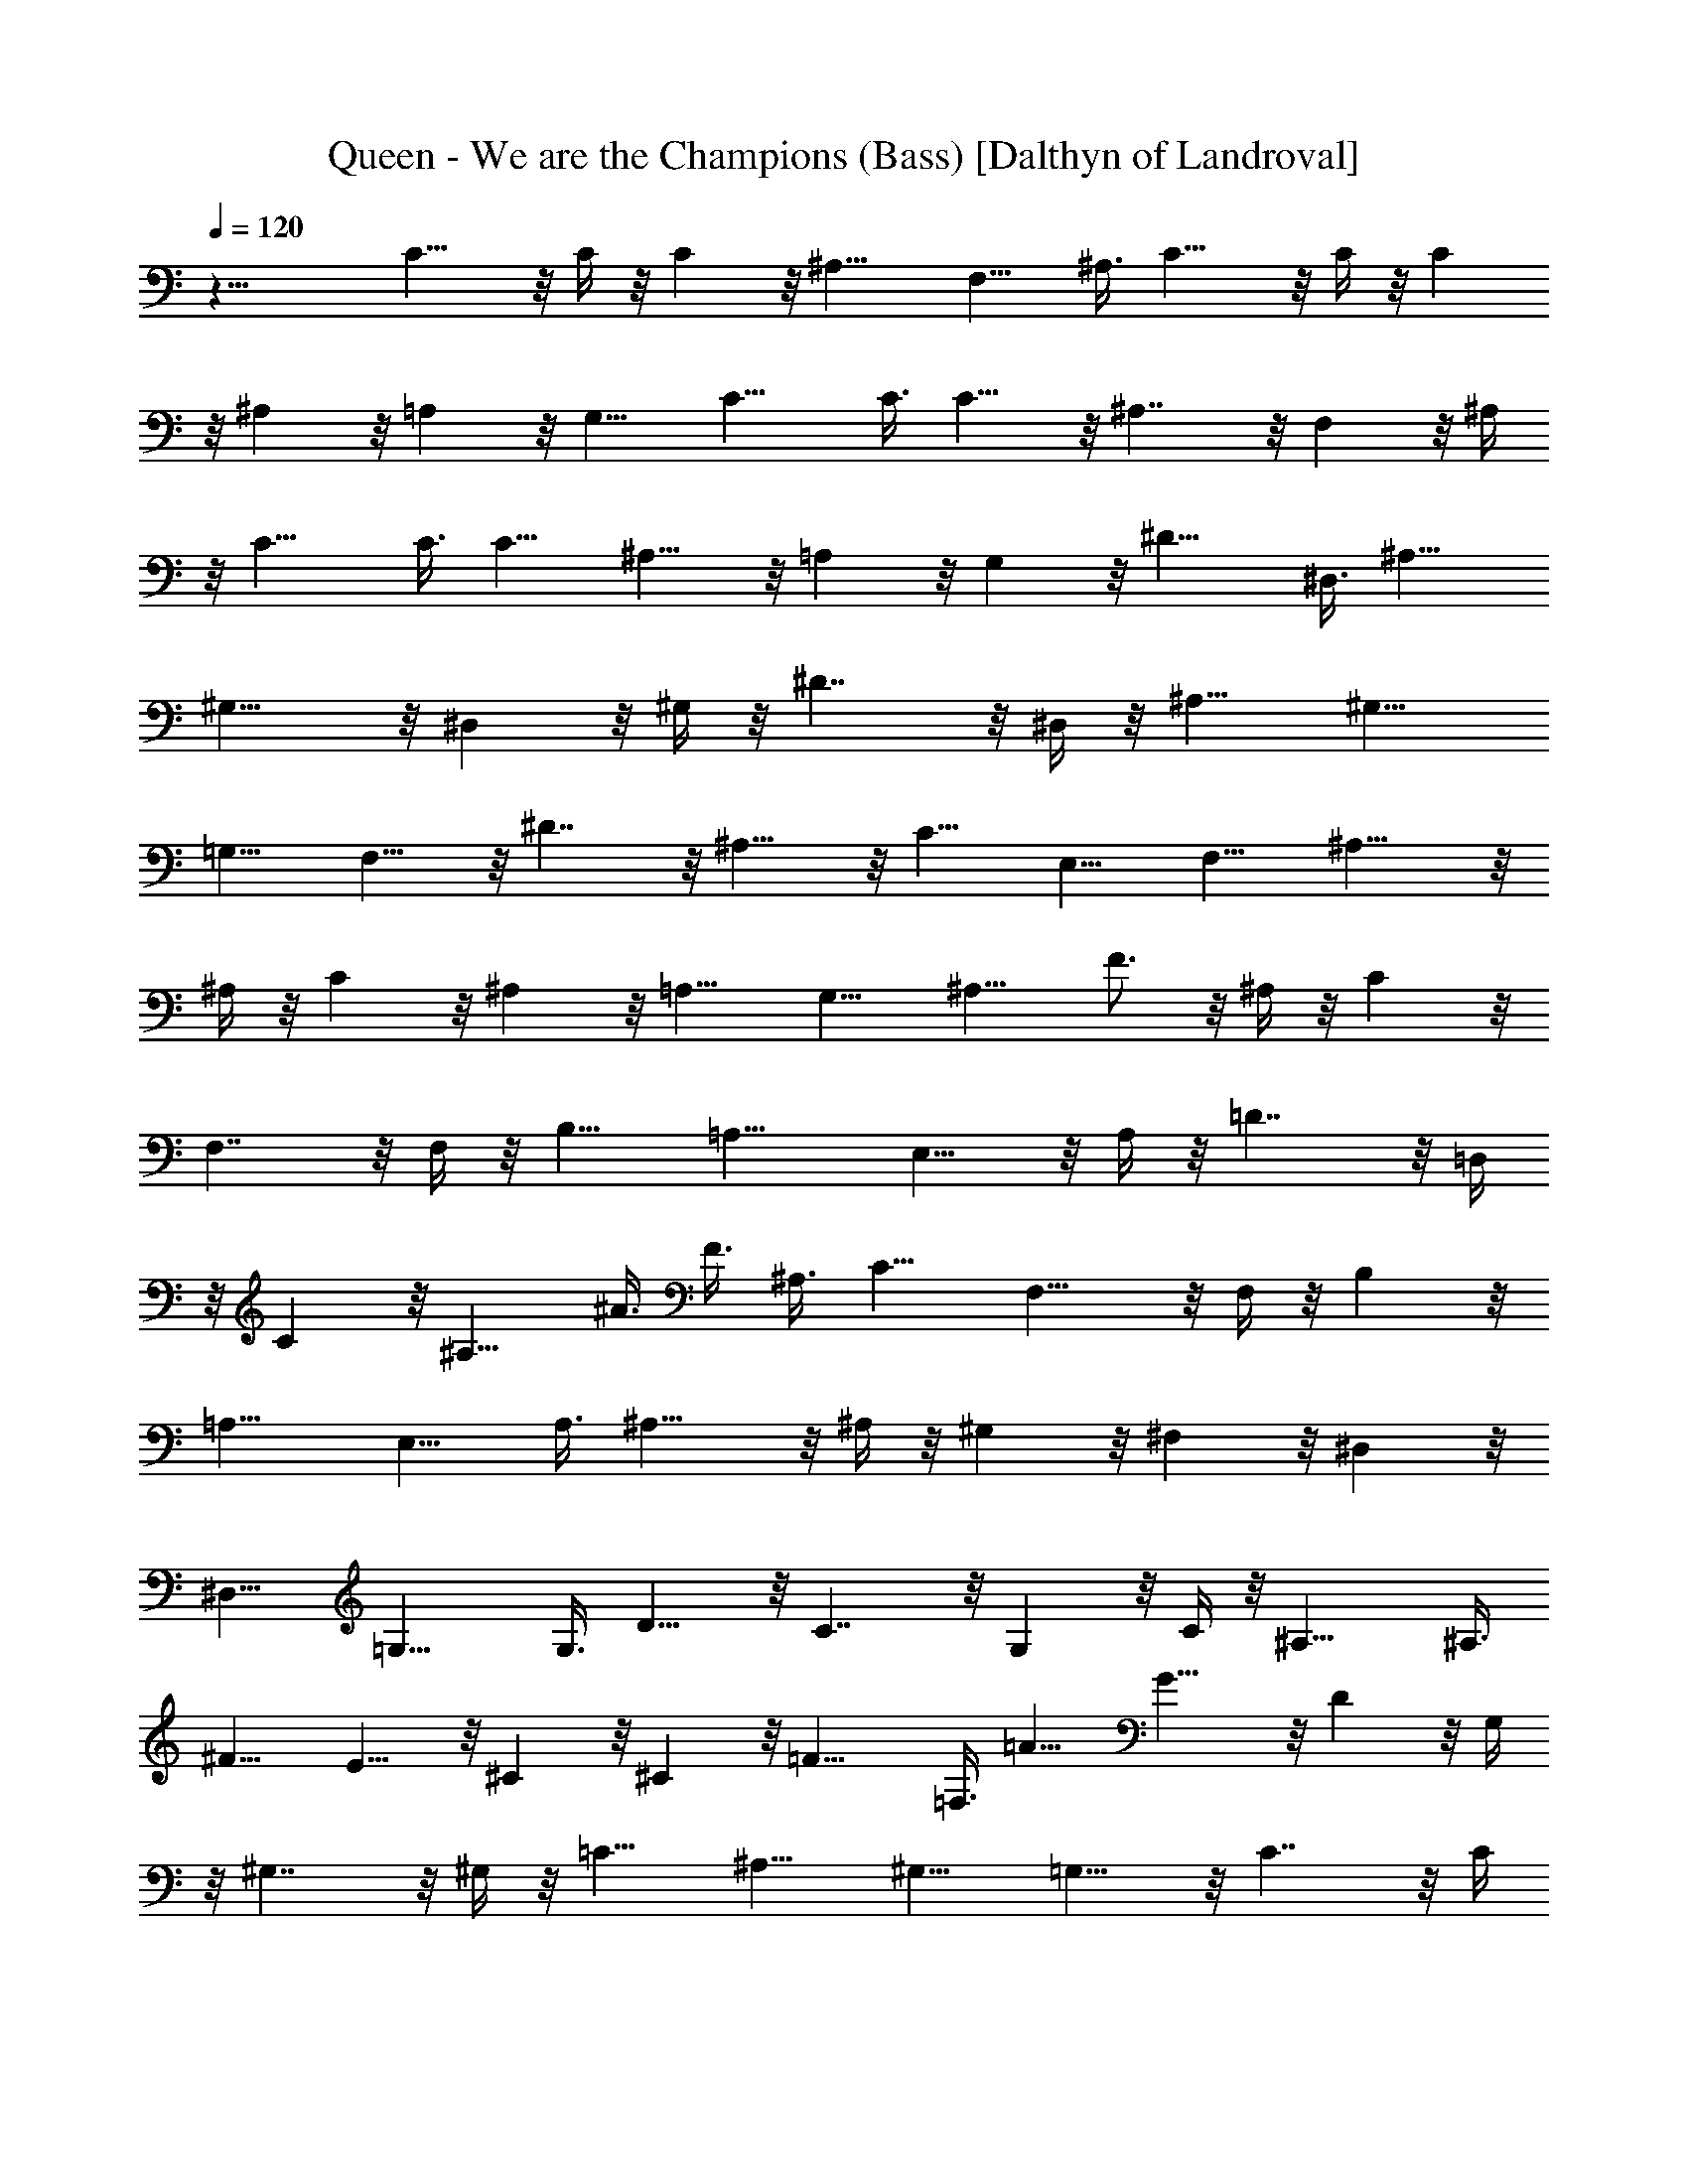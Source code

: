 X:1
T:Queen - We are the Champions (Bass) [Dalthyn of Landroval]
L:1/4
Q:120
K:C
z27/8 C15/8 z/8 C/4 z/8 C z/8 ^A,15/8 F,9/8 ^A,3/8 C15/8 z/8 C/4 z/8 C
z/8 ^A, z/8 =A, z/8 G,9/8 C15/8 C3/8 C9/8 z/8 ^A,7/4 z/8 F, z/8 ^A,/4
z/8 C15/8 C3/8 C9/8 ^A,9/8 z/8 =A, z/8 G, z/8 ^D15/8 ^D,3/8 ^A,9/8
^G,15/8 z/8 ^D, z/8 ^G,/4 z/8 ^D7/4 z/8 ^D,/4 z/8 ^A,9/8 ^G,9/8
=G,9/8 F,9/8 z/8 ^D7/4 z/8 ^A,11/8 z/8 C9/8 E,9/8 F,9/8 ^A,15/8 z/8
^A,/4 z/8 C z/8 ^A, z/8 =A,9/8 G,9/8 ^A,9/8 F3/4 z/8 ^A,/4 z/8 C z/8
F,7/4 z/8 F,/4 z/8 B,9/8 =A,15/8 E,9/8 z/8 A,/4 z/8 =D7/4 z/8 =D,/4
z/8 C z/8 ^A,9/8 ^A3/8 F3/8 ^A,3/8 C9/8 F,15/8 z/8 F,/4 z/8 B, z/8
=A,15/8 E,9/8 A,3/8 ^A,15/8 z/8 ^A,/4 z/8 ^G, z/8 ^F, z/8 ^D, z/8
^D,9/8 =G,15/8 G,3/8 D9/8 z/8 C7/4 z/8 G, z/8 C/4 z/8 ^A,15/8 ^A,3/8
^F9/8 E9/8 z/8 ^C z/8 ^C z/8 =F15/8 =F,3/8 =A9/8 G15/8 z/8 D z/8 G,/4
z/8 ^G,7/4 z/8 ^G,/4 z/8 =C9/8 ^A,9/8 ^G,9/8 =G,9/8 z/8 C7/4 z/8 C/4
z/8 G, z/8 F,15/8 C9/8 F,3/8 ^A,15/8 z/8 ^A,/4 z/8 G, z/8 F, z/8
^D,9/8 =D,9/8 ^A,15/8 z/8 ^A,/4 z/8 G, z/8 F,7/4 z/8 C9/8 F,3/8 C9/8
G3/4 C3/8 c3/8 G3/8 z/8 C/4 z/8 C z/8 D z/8 ^D z/8 ^A,9/8 =A,9/8
G,3/4 ^A,3/8 C9/8 z/8 G, z/8 =A, z/8 ^A,5/8 z/8 F,/4 z/8 F9/8 ^A3/8
F3/8 ^A,3/8 C9/8 G,9/8 z/8 =A, z/8 ^A, z/8 =A, z/8 G,3/4 ^A,3/8 C9/8
=D9/8 ^D9/8 z/8 ^A,5/8 z/8 F,/4 z/8 F5/8 z/8 F,/4 z/8 ^A,5/8 z/8 =D/4
z/8 ^D9/8 F9/8 G9/8 ^G9/8 z/8 =G z/8 ^D5/8 z/8 =D/4 z/8 ^D z/8 F9/8
G9/8 ^G3/4 ^D3/8 ^d9/8 z/8 ^G/4 z/8 ^D/4 z/8 ^G,/4 z/8 ^D z/8 ^A z/8
^A9/8 C3/4 =G,3/8 =G9/8 F9/8 z/8 ^A, z/8 F, z/8 =A, z/8 ^A,3/4 F,3/8
F3/4 F,3/8 ^A,3/4 =A,3/8 ^A,3/8 ^A3/8 z/8 F,5/8 z/8 =D/4 z/8 B,/4 z/8
C z/8 F,15/8 F,3/8 B,9/8 =A,15/8 z/8 E, z/8 A,/4 z/8 D7/4 z/8 D,/4
z/8 C9/8 ^A,9/8 ^A3/8 F3/8 ^A,3/8 C9/8 z/8 F,7/4 z/8 F,/4 z/8 B, z/8
=A,15/8 E,9/8 A,3/8 ^A,15/8 z/8 ^A,/4 z/8 ^G, z/8 ^F, z/8 ^D,9/8
^D,9/8 =G,15/8 z/8 G,/4 z/8 D z/8 C7/4 z/8 G,9/8 C3/8 ^A,15/8 ^A,3/8
^F9/8 z/8 E z/8 ^C z/8 ^C z/8 =F15/8 =F,3/8 =A9/8 G15/8 z/8 D z/8
G,/4 z/8 ^G,15/8 ^G,3/8 =C9/8 ^A,9/8 ^G,9/8 z/8 =G, z/8 C7/4 z/8 C/4
z/8 G,9/8 F,15/8 C9/8 z/8 F,/4 z/8 ^A,7/4 z/8 ^A,/4 z/8 G, z/8 F,9/8
^D,9/8 =D,9/8 ^A,15/8 z/8 ^A,/4 z/8 G, z/8 F,15/8 C9/8 F,3/8 C/2 z/8
C3/2 z11/8 C9/8 